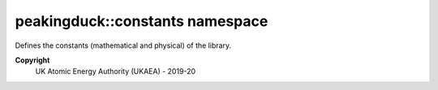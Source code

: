 peakingduck::constants namespace
================================

Defines the constants (mathematical and physical) of the library.

**Copyright**
  UK Atomic Energy Authority (UKAEA) - 2019-20

.. doxygennamespace:: peakingduck::constants
   :content-only:
   :members:
   :protected-members:
   :undoc-members:
